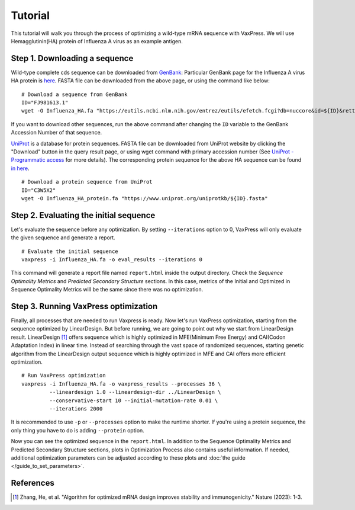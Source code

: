 Tutorial
*******************

This tutorial will walk you through the process of optimizing a wild-type mRNA sequence with VaxPress.
We will use Hemagglutinin(HA) protein of Influenza A virus as an example antigen.

.. index:: Influenza A virus, Hemagglutinin, HA, GenBank, UniProt

-------------------------------------------
Step 1. Downloading a sequence
-------------------------------------------

Wild-type complete cds sequence can be downloaded from `GenBank <https://www.ncbi.nlm.nih.gov/genbank/>`_:
Particular GenBank page for the Influenza A virus HA protein is `here <https://www.ncbi.nlm.nih.gov/nuccore/FJ981613.1>`_. 
FASTA file can be downloaded from the above page, or using the command like below:
::

    # Download a sequence from GenBank
    ID="FJ981613.1"
    wget -O Influenza_HA.fa "https://eutils.ncbi.nlm.nih.gov/entrez/eutils/efetch.fcgi?db=nuccore&id=${ID}&rettype=fasta"

If you want to download other sequences, run the above command after changing the ``ID`` variable to the GenBank Accession Number of that sequence.

`UniProt <https://www.uniprot.org/>`_ is a database for protein sequences. 
FASTA file can be downloaded from UniProt website by clicking the "Download" button in the query result page, 
or using wget command with primary accession number (See `UniProt - Programmatic access <https://www.uniprot.org/help/api_retrieve_entries>`_ for more details).
The corresponding protein sequence for the above HA sequence can be found `in here <https://www.uniprot.org/uniprotkb/C3W5X2/entry>`_.
::

    # Download a protein sequence from UniProt
    ID="C3W5X2"
    wget -O Influenza_HA_protein.fa "https://www.uniprot.org/uniprotkb/${ID}.fasta"

-------------------------------------------
Step 2. Evaluating the initial sequence
-------------------------------------------
Let's evaluate the sequence before any optimization.
By setting ``--iterations`` option to 0, VaxPress will only evaluate the given sequence and generate a report.
::

    # Evaluate the initial sequence
    vaxpress -i Influenza_HA.fa -o eval_results --iterations 0

This command will generate a report file named ``report.html`` inside the output directory.
Check the *Sequence Optimality Metrics* and *Predicted Secondary Structure* sections.
In this case, metrics of the Initial and Optimized in Sequence Optimality Metrics will be the same since there was no optimization.

-------------------------------------------
Step 3. Running VaxPress optimization
-------------------------------------------
Finally, all processes that are needed to run Vaxpress is ready. Now let's run VaxPress optimization, starting from the sequence optimized by LinearDesign.
But before running, we are going to point out why we start from LinearDesign result.
LinearDesign [1]_ offers sequence which is highly optimized in MFE(Minimum Free Energy) and CAI(Codon Adaptation Index) in linear time.
Instead of searching through the vast space of randomized sequences, starting genetic algorithm from the LinearDesign output sequence which is highly optimized in MFE and CAI offers more efficient optimization.
::
    
    # Run VaxPress optimization
    vaxpress -i Influenza_HA.fa -o vaxpress_results --processes 36 \
             --lineardesign 1.0 --lineardesign-dir ../LinearDesign \
             --conservative-start 10 --initial-mutation-rate 0.01 \
             --iterations 2000


It is recommended to use ``-p`` or ``--processes`` option to make the runtime shorter. If you're using a protein sequence, the only thing you have to do is adding ``--protein`` option.

Now you can see the optimized sequence in the ``report.html``.
In addition to the Sequence Optimality Metrics and Predicted Secondary Structure sections, plots in Optimization Process also contains useful information.
If needed, additional optimization parameters can be adjusted according to these plots and :doc:`the guide </guide_to_set_parameters>`.





-----------------------
References
-----------------------
.. [1] Zhang, He, et al. "Algorithm for optimized mRNA design improves stability and immunogenicity." Nature (2023): 1-3.